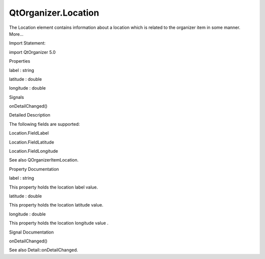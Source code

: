 QtOrganizer.Location
====================

.. raw:: html

   <p>

The Location element contains information about a location which is
related to the organizer item in some manner. More...

.. raw:: html

   </p>

.. raw:: html

   <!-- @@@Location -->

.. raw:: html

   <table class="alignedsummary">

.. raw:: html

   <tr>

.. raw:: html

   <td class="memItemLeft rightAlign topAlign">

Import Statement:

.. raw:: html

   </td>

.. raw:: html

   <td class="memItemRight bottomAlign">

import QtOrganizer 5.0

.. raw:: html

   </td>

.. raw:: html

   </tr>

.. raw:: html

   </table>

.. raw:: html

   <ul>

.. raw:: html

   </ul>

.. raw:: html

   <h2 id="properties">

Properties

.. raw:: html

   </h2>

.. raw:: html

   <ul>

.. raw:: html

   <li class="fn">

label : string

.. raw:: html

   </li>

.. raw:: html

   <li class="fn">

latitude : double

.. raw:: html

   </li>

.. raw:: html

   <li class="fn">

longitude : double

.. raw:: html

   </li>

.. raw:: html

   </ul>

.. raw:: html

   <h2 id="signals">

Signals

.. raw:: html

   </h2>

.. raw:: html

   <ul>

.. raw:: html

   <li class="fn">

onDetailChanged()

.. raw:: html

   </li>

.. raw:: html

   </ul>

.. raw:: html

   <!-- $$$Location-description -->

.. raw:: html

   <h2 id="details">

Detailed Description

.. raw:: html

   </h2>

.. raw:: html

   </p>

.. raw:: html

   <p>

The following fields are supported:

.. raw:: html

   </p>

.. raw:: html

   <ul>

.. raw:: html

   <li>

Location.FieldLabel

.. raw:: html

   </li>

.. raw:: html

   <li>

Location.FieldLatitude

.. raw:: html

   </li>

.. raw:: html

   <li>

Location.FieldLongitude

.. raw:: html

   </li>

.. raw:: html

   </ul>

.. raw:: html

   <p>

See also QOrganizerItemLocation.

.. raw:: html

   </p>

.. raw:: html

   <!-- @@@Location -->

.. raw:: html

   <h2>

Property Documentation

.. raw:: html

   </h2>

.. raw:: html

   <!-- $$$label -->

.. raw:: html

   <table class="qmlname">

.. raw:: html

   <tr valign="top" id="label-prop">

.. raw:: html

   <td class="tblQmlPropNode">

.. raw:: html

   <p>

label : string

.. raw:: html

   </p>

.. raw:: html

   </td>

.. raw:: html

   </tr>

.. raw:: html

   </table>

.. raw:: html

   <p>

This property holds the location label value.

.. raw:: html

   </p>

.. raw:: html

   <!-- @@@label -->

.. raw:: html

   <table class="qmlname">

.. raw:: html

   <tr valign="top" id="latitude-prop">

.. raw:: html

   <td class="tblQmlPropNode">

.. raw:: html

   <p>

latitude : double

.. raw:: html

   </p>

.. raw:: html

   </td>

.. raw:: html

   </tr>

.. raw:: html

   </table>

.. raw:: html

   <p>

This property holds the location latitude value.

.. raw:: html

   </p>

.. raw:: html

   <!-- @@@latitude -->

.. raw:: html

   <table class="qmlname">

.. raw:: html

   <tr valign="top" id="longitude-prop">

.. raw:: html

   <td class="tblQmlPropNode">

.. raw:: html

   <p>

longitude : double

.. raw:: html

   </p>

.. raw:: html

   </td>

.. raw:: html

   </tr>

.. raw:: html

   </table>

.. raw:: html

   <p>

This property holds the location longitude value .

.. raw:: html

   </p>

.. raw:: html

   <!-- @@@longitude -->

.. raw:: html

   <h2>

Signal Documentation

.. raw:: html

   </h2>

.. raw:: html

   <!-- $$$onDetailChanged -->

.. raw:: html

   <table class="qmlname">

.. raw:: html

   <tr valign="top" id="onDetailChanged-signal">

.. raw:: html

   <td class="tblQmlFuncNode">

.. raw:: html

   <p>

onDetailChanged()

.. raw:: html

   </p>

.. raw:: html

   </td>

.. raw:: html

   </tr>

.. raw:: html

   </table>

.. raw:: html

   <p>

See also Detail::onDetailChanged.

.. raw:: html

   </p>

.. raw:: html

   <!-- @@@onDetailChanged -->


